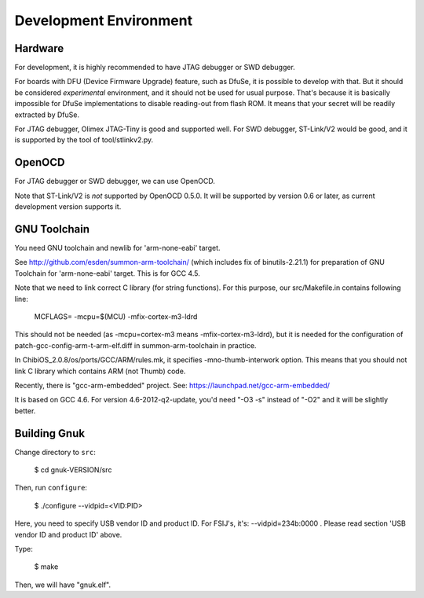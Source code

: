 Development Environment
=======================


Hardware
--------

For development, it is highly recommended to have JTAG debugger or SWD
debugger.

For boards with DFU (Device Firmware Upgrade) feature, such as DfuSe,
it is possible to develop with that.  But it should be considered
*experimental* environment, and it should not be used for usual
purpose.  That's because it is basically impossible for DfuSe
implementations to disable reading-out from flash ROM.  It means
that your secret will be readily extracted by DfuSe.

For JTAG debugger, Olimex JTAG-Tiny is good and supported well.  For
SWD debugger, ST-Link/V2 would be good, and it is supported by
the tool of tool/stlinkv2.py.


OpenOCD
-------

For JTAG debugger or SWD debugger, we can use OpenOCD.

Note that ST-Link/V2 is *not* supported by OpenOCD 0.5.0.  It will be
supported by version 0.6 or later, as current development version
supports it.


GNU Toolchain
-------------

You need GNU toolchain and newlib for 'arm-none-eabi' target.

See http://github.com/esden/summon-arm-toolchain/ (which includes fix
of binutils-2.21.1) for preparation of GNU Toolchain for
'arm-none-eabi' target.  This is for GCC 4.5.

Note that we need to link correct C library (for string functions).
For this purpose, our src/Makefile.in contains following line:

	MCFLAGS= -mcpu=$(MCU) -mfix-cortex-m3-ldrd

This should not be needed (as -mcpu=cortex-m3 means
-mfix-cortex-m3-ldrd), but it is needed for the configuration of
patch-gcc-config-arm-t-arm-elf.diff in summon-arm-toolchain in practice.

In ChibiOS_2.0.8/os/ports/GCC/ARM/rules.mk, it specifies
-mno-thumb-interwork option.  This means that you should not link C
library which contains ARM (not Thumb) code.

Recently, there is "gcc-arm-embedded" project.  See:
https://launchpad.net/gcc-arm-embedded/

It is based on GCC 4.6.   For version 4.6-2012-q2-update, you'd
need "-O3 -s" instead of "-O2" and it will be slightly better.



Building Gnuk
-------------

Change directory to ``src``:

  $ cd gnuk-VERSION/src

Then, run ``configure``:

  $ ./configure --vidpid=<VID:PID>

Here, you need to specify USB vendor ID and product ID.  For FSIJ's,
it's: --vidpid=234b:0000 .  Please read section 'USB vendor ID and
product ID' above.

Type:

  $ make

Then, we will have "gnuk.elf".
